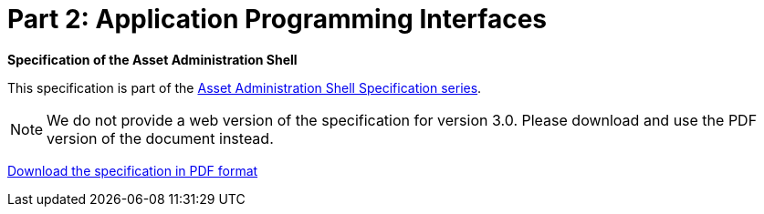 = Part 2: Application Programming Interfaces

*Specification of the Asset Administration Shell*

====
This specification is part of the https://industrialdigitaltwin.org/en/content-hub/aasspecifications[Asset Administration Shell Specification series].
====

NOTE: We do not provide a web version of the specification for version 3.0.
Please download and use the PDF version of the document instead.

link:https://industrialdigitaltwin.org/en/wp-content/uploads/sites/2/2023/06/IDTA-01002-3-0_SpecificationAssetAdministrationShell_Part2_API_.pdf[Download the specification in PDF format]